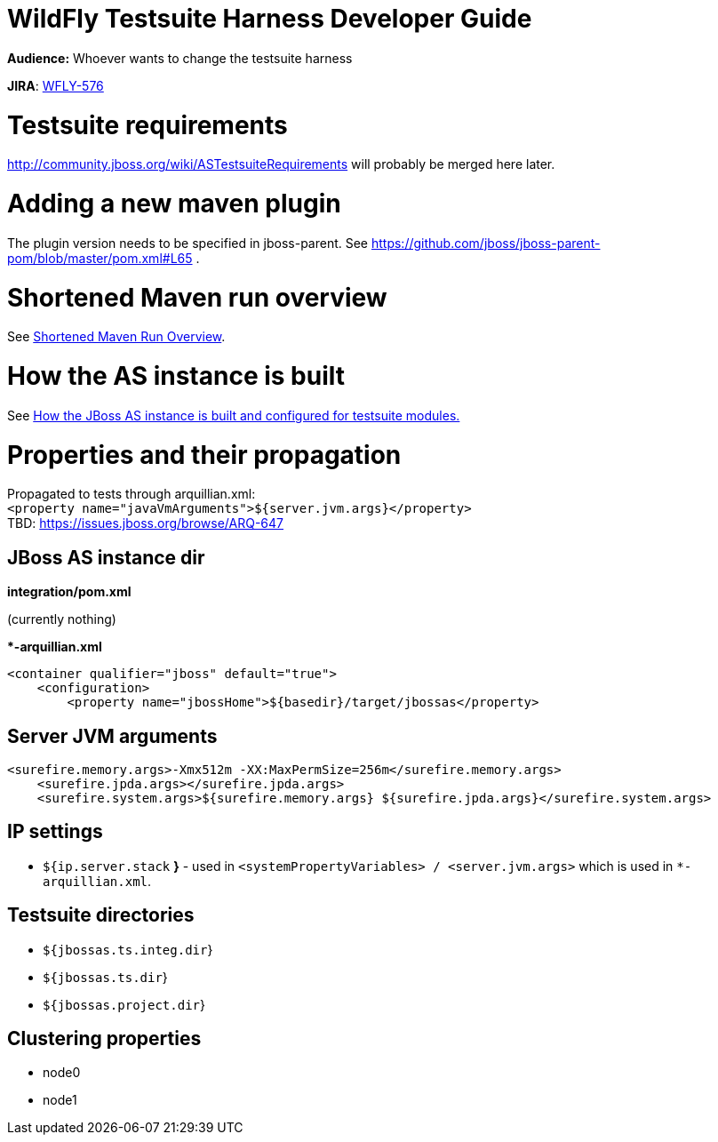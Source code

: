 WildFly Testsuite Harness Developer Guide
=========================================

*Audience:* Whoever wants to change the testsuite harness

*JIRA*: https://issues.jboss.org/browse/WFLY-576[WFLY-576]

[[testsuite-requirements]]
= Testsuite requirements

http://community.jboss.org/wiki/ASTestsuiteRequirements will probably be
merged here later.

[[adding-a-new-maven-plugin]]
= Adding a new maven plugin

The plugin version needs to be specified in jboss-parent. See
https://github.com/jboss/jboss-parent-pom/blob/master/pom.xml#L65 .

[[shortened-maven-run-overview]]
= Shortened Maven run overview

See link:#src-557176[Shortened Maven Run Overview].

[[how-the-as-instance-is-built]]
= How the AS instance is built

See link:#src-557176[How the JBoss AS instance is built and configured
for testsuite modules.]

[[properties-and-their-propagation]]
= Properties and their propagation

﻿Propagated to tests through arquillian.xml: +
`<property name="javaVmArguments">${server.jvm.args}</property>` +
TBD: https://issues.jboss.org/browse/ARQ-647

[[jboss-as-instance-dir]]
== JBoss AS instance dir

*integration/pom.xml*

(currently nothing)

**-arquillian.xml*

[source,java]
----
<container qualifier="jboss" default="true">
    <configuration>
        <property name="jbossHome">${basedir}/target/jbossas</property>
----

[[server-jvm-arguments]]
== Server JVM arguments

[source,java]
----
<surefire.memory.args>-Xmx512m -XX:MaxPermSize=256m</surefire.memory.args>
    <surefire.jpda.args></surefire.jpda.args>
    <surefire.system.args>${surefire.memory.args} ${surefire.jpda.args}</surefire.system.args>
----

[[ip-settings]]
== IP settings

* `${ip.server.stack` *}* - used in
`<systemPropertyVariables> / <server.jvm.args>` which is used in
`*-arquillian.xml`.

[[testsuite-directories]]
== Testsuite directories

* `${jbossas.ts.integ.dir`}
* `${jbossas.ts.dir`}
* `${jbossas.project.dir`}

[[clustering-properties]]
== Clustering properties

* node0
* node1
